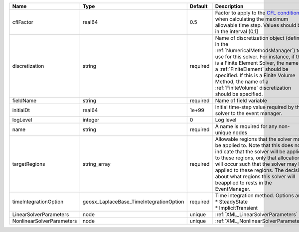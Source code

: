 

========================= ======================================= ======== ======================================================================================================================================================================================================================================================================================================================== 
Name                      Type                                    Default  Description                                                                                                                                                                                                                                                                                                              
========================= ======================================= ======== ======================================================================================================================================================================================================================================================================================================================== 
cflFactor                 real64                                  0.5      Factor to apply to the `CFL condition <http://en.wikipedia.org/wiki/Courant-Friedrichs-Lewy_condition>`_ when calculating the maximum allowable time step. Values should be in the interval (0,1]                                                                                                                        
discretization            string                                  required Name of discretization object (defined in the :ref:`NumericalMethodsManager`) to use for this solver. For instance, if this is a Finite Element Solver, the name of a :ref:`FiniteElement` should be specified. If this is a Finite Volume Method, the name of a :ref:`FiniteVolume` discretization should be specified. 
fieldName                 string                                  required Name of field variable                                                                                                                                                                                                                                                                                                   
initialDt                 real64                                  1e+99    Initial time-step value required by the solver to the event manager.                                                                                                                                                                                                                                                     
logLevel                  integer                                 0        Log level                                                                                                                                                                                                                                                                                                                
name                      string                                  required A name is required for any non-unique nodes                                                                                                                                                                                                                                                                              
targetRegions             string_array                            required Allowable regions that the solver may be applied to. Note that this does not indicate that the solver will be applied to these regions, only that allocation will occur such that the solver may be applied to these regions. The decision about what regions this solver will beapplied to rests in the EventManager.   
timeIntegrationOption     geosx_LaplaceBase_TimeIntegrationOption required | Time integration method. Options are:                                                                                                                                                                                                                                                                                    
                                                                           | * SteadyState                                                                                                                                                                                                                                                                                                            
                                                                           | * ImplicitTransient                                                                                                                                                                                                                                                                                                      
LinearSolverParameters    node                                    unique   :ref:`XML_LinearSolverParameters`                                                                                                                                                                                                                                                                                        
NonlinearSolverParameters node                                    unique   :ref:`XML_NonlinearSolverParameters`                                                                                                                                                                                                                                                                                     
========================= ======================================= ======== ======================================================================================================================================================================================================================================================================================================================== 



